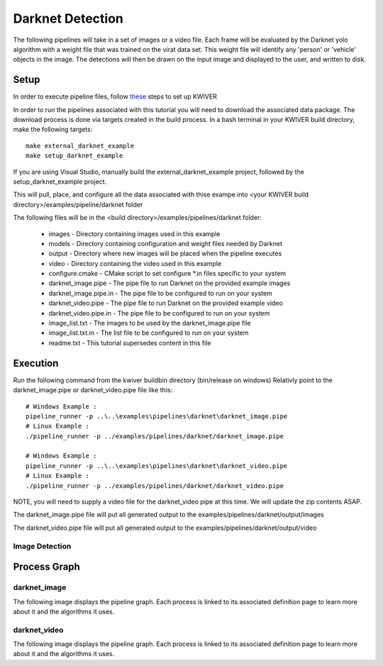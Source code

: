 Darknet Detection
=================

The following pipelines will take in a set of images or a video file. 
Each frame will be evaluated by the Darknet yolo algorithm with a weight file that was trained on the virat data set.
This weight file will identify any 'person' or 'vehicle' objects in the image. 
The detections will then be drawn on the input image and displayed to the user, and written to disk.


Setup
-----

In order to execute pipeline files, follow `these <https://github.com/kwiver#running-kwiver>`_ steps to set up KWIVER

In order to run the pipelines associated with this tutorial you will need to download the associated data package.
The download process is done via targets created in the build process.
In a bash terminal in your KWIVER build directory, make the following targets::

  make external_darknet_example
  make setup_darknet_example

If you are using Visual Studio, manually build the external_darknet_example project, followed by the setup_darknet_example project.

This will pull, place, and configure all the data associated with thise exampe into <your KWIVER build directory>/examples/pipeline/darknet folder

The following files will be in the <build directory>/examples/pipelines/darknet folder:

  - images - Directory containing images used in this example     
  - models - Directory containing configuration and weight files needed by Darknet
  - output - Directory where new images will be placed when the pipeline executes
  - video - Directory containing the video used in this example
  - configure.cmake - CMake script to set configure *.in files specific to your system
  - darknet_image.pipe - The pipe file to run Darknet on the provided example images
  - darknet_image.pipe.in - The pipe file to be configured to run on your system 
  - darknet_video.pipe - The pipe file to run Darknet on the provided example video
  - darknet_video.pipe.in - The pipe file to be configured to run on your system 
  - image_list.txt - The images to be used by the darknet_image.pipe file
  - image_list.txt.in - The list file to be configured to run on your system 
  - readme.txt - This tutorial supersedes content in this file

Execution
---------

Run the following command from the kwiver build\bin directory (bin/release on windows)
Relativly point to the darknet_image.pipe or darknet_video.pipe file like this::
  
  # Windows Example : 
  pipeline_runner -p ..\..\examples\pipelines\darknet\darknet_image.pipe
  # Linux Example : 
  ./pipeline_runner -p ../examples/pipelines/darknet/darknet_image.pipe
  
  # Windows Example : 
  pipeline_runner -p ..\..\examples\pipelines\darknet\darknet_video.pipe
  # Linux Example : 
  ./pipeline_runner -p ../examples/pipelines/darknet/darknet_video.pipe

NOTE, you will need to supply a video file for the darknet_video pipe at this time.
We will update the zip contents ASAP.

The darknet_image.pipe file will put all generated output to the examples/pipelines/darknet/output/images

The darknet_video.pipe file will put all generated output to the examples/pipelines/darknet/output/video

  
Image Detection
~~~~~~~~~~~~~~~

Process Graph
-------------

darknet_image
~~~~~~~~~~~~~

The following image displays the pipeline graph.
Each process is linked to its associated definition page to learn more about it and the algorithms it uses.

.. graphviz:: ../_generated/graphviz/darknet_image.gv

darknet_video
~~~~~~~~~~~~~

The following image displays the pipeline graph.
Each process is linked to its associated definition page to learn more about it and the algorithms it uses.

.. graphviz:: ../_generated/graphviz/darknet_video.gv

